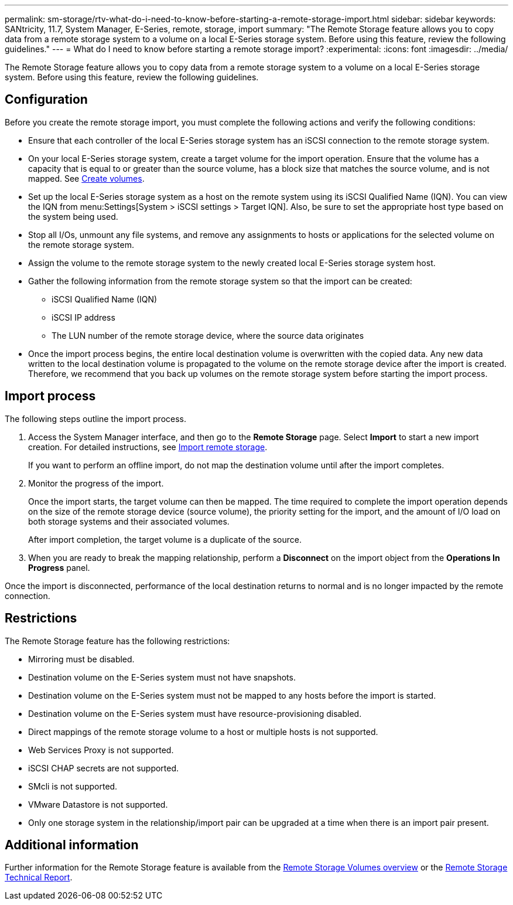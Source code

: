 ---
permalink: sm-storage/rtv-what-do-i-need-to-know-before-starting-a-remote-storage-import.html
sidebar: sidebar
keywords: SANtricity, 11.7, System Manager, E-Series, remote, storage, import
summary: "The Remote Storage feature allows you to copy data from a remote storage system to a volume on a local E-Series storage system. Before using this feature, review the following guidelines."
---
= What do I need to know before starting a remote storage import?
:experimental:
:icons: font
:imagesdir: ../media/

[.lead]
The Remote Storage feature allows you to copy data from a remote storage system to a volume on a local E-Series storage system. Before using this feature, review the following guidelines.

== Configuration

Before you create the remote storage import, you must complete the following actions and verify the following conditions:

* Ensure that each controller of the local E-Series storage system has an iSCSI connection to the remote storage system.
* On your local E-Series storage system, create a target volume for the import operation. Ensure that the volume has a capacity that is equal to or greater than the source volume, has a block size that matches the source volume, and is not mapped. See link:create-volumes-storage.html[Create volumes].
* Set up the local E-Series storage system as a host on the remote system using its iSCSI Qualified Name (IQN). You can view the IQN from menu:Settings[System > iSCSI settings > Target IQN]. Also, be sure to set the appropriate host type based on the system being used.
* Stop all I/Os, unmount any file systems, and remove any assignments to hosts or applications for the selected volume on the remote storage system.
* Assign the volume to the remote storage system to the newly created local E-Series storage system host.
* Gather the following information from the remote storage system so that the import can be created:
 ** iSCSI Qualified Name (IQN)
 ** iSCSI IP address
 ** The LUN number of the remote storage device, where the source data originates
* Once the import process begins, the entire local destination volume is overwritten with the copied data. Any new data written to the local destination volume is propagated to the volume on the remote storage device after the import is created. Therefore, we recommend that you back up volumes on the remote storage system before starting the import process.

== Import process

The following steps outline the import process.

. Access the System Manager interface, and then go to the *Remote Storage* page. Select *Import* to start a new import creation. For detailed instructions, see link:rtv-import-remote-storage.html[Import remote storage].
+
If you want to perform an offline import, do not map the destination volume until after the import completes.

. Monitor the progress of the import.
+
Once the import starts, the target volume can then be mapped. The time required to complete the import operation depends on the size of the remote storage device (source volume), the priority setting for the import, and the amount of I/O load on both storage systems and their associated volumes.
+
After import completion, the target volume is a duplicate of the source.

. When you are ready to break the mapping relationship, perform a *Disconnect* on the import object from the *Operations In Progress* panel.

Once the import is disconnected, performance of the local destination returns to normal and is no longer impacted by the remote connection.

== Restrictions

The Remote Storage feature has the following restrictions:

* Mirroring must be disabled.
* Destination volume on the E-Series system must not have snapshots.
* Destination volume on the E-Series system must not be mapped to any hosts before the import is started.
* Destination volume on the E-Series system must have resource-provisioning disabled.
* Direct mappings of the remote storage volume to a host or multiple hosts is not supported.
* Web Services Proxy is not supported.
* iSCSI CHAP secrets are not supported.
* SMcli is not supported.
* VMware Datastore is not supported.
* Only one storage system in the relationship/import pair can be upgraded at a time when there is an import pair present.

== Additional information

Further information for the Remote Storage feature is available from the https://docs.netapp.com/us-en/e-series/remote-storage-volumes/index.html[Remote Storage Volumes overview^] or the https://www.netapp.com/pdf.html?item=/media/28697-tr-4893-deploy.pdf[Remote Storage Technical Report^].
